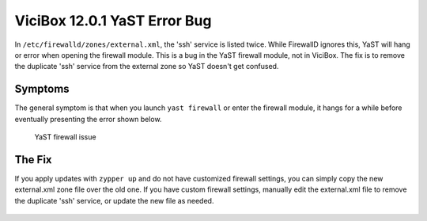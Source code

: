 ViciBox 12.0.1 YaST Error Bug
=============================

In ``/etc/firewalld/zones/external.xml``, the 'ssh' service is listed twice. While FirewallD ignores this, YaST will hang or error when opening the firewall module. This is a bug in the YaST firewall module, not in ViciBox. The fix is to remove the duplicate 'ssh' service from the external zone so YaST doesn't get confused.

Symptoms
--------
The general symptom is that when you launch ``yast firewall`` or enter the firewall module, it hangs for a while before eventually presenting the error shown below.

.. figure:: ./bugfix1201-1a.png
   :alt: YaST error with external.xml
   :width: 665

   YaST firewall issue

The Fix
-------

If you apply updates with ``zypper up`` and do not have customized firewall settings, you can simply copy the new external.xml zone file over the old one. If you have custom firewall settings, manually edit the external.xml file to remove the duplicate 'ssh' service, or update the new file as needed.

   .. code-block:: bash
      :caption: Copy replacement file over old one

      zypper ref && zypper up
      cp /etc/firewalld/zones/external.xml.rpmnew /etc/firewalld/zones/external.xml



